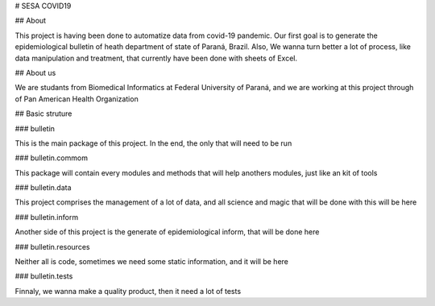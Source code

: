# SESA COVID19

## About

This project is having been done to automatize data from covid-19 pandemic.  Our first goal is to generate the epidemiological bulletin of heath department of state of Paraná, Brazil. Also, We wanna turn better a lot of process, like data manipulation and treatment, that currently have been done with sheets of Excel.

## About us

We are studants from Biomedical Informatics at Federal University of Paraná, and we are working at this project through of Pan American Health Organization

## Basic struture

### bulletin

This is the main package of this project. In the end, the only that will need to be run

### bulletin.commom

This package will contain every modules and methods that will help anothers modules, just like an kit of tools

### bulletin.data

This project comprises the management of a lot of data, and all science and magic that will be done with this will be here

### bulletin.inform

Another side of this project is the generate of epidemiological inform, that will be done here

### bulletin.resources

Neither all is code, sometimes we need some static information, and it will be here

### bulletin.tests

Finnaly, we wanna make a quality product, then it need a lot of tests
